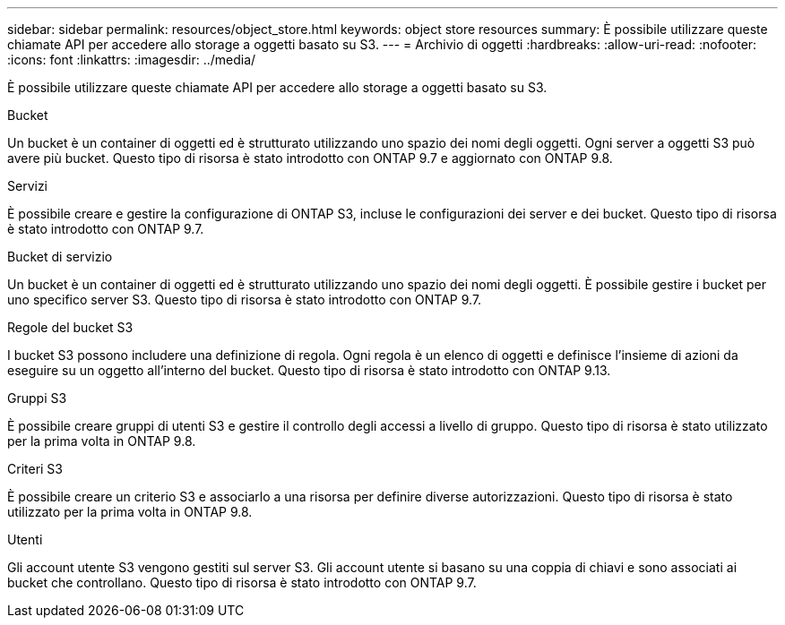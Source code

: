 ---
sidebar: sidebar 
permalink: resources/object_store.html 
keywords: object store resources 
summary: È possibile utilizzare queste chiamate API per accedere allo storage a oggetti basato su S3. 
---
= Archivio di oggetti
:hardbreaks:
:allow-uri-read: 
:nofooter: 
:icons: font
:linkattrs: 
:imagesdir: ../media/


[role="lead"]
È possibile utilizzare queste chiamate API per accedere allo storage a oggetti basato su S3.

.Bucket
Un bucket è un container di oggetti ed è strutturato utilizzando uno spazio dei nomi degli oggetti. Ogni server a oggetti S3 può avere più bucket. Questo tipo di risorsa è stato introdotto con ONTAP 9.7 e aggiornato con ONTAP 9.8.

.Servizi
È possibile creare e gestire la configurazione di ONTAP S3, incluse le configurazioni dei server e dei bucket. Questo tipo di risorsa è stato introdotto con ONTAP 9.7.

.Bucket di servizio
Un bucket è un container di oggetti ed è strutturato utilizzando uno spazio dei nomi degli oggetti. È possibile gestire i bucket per uno specifico server S3. Questo tipo di risorsa è stato introdotto con ONTAP 9.7.

.Regole del bucket S3
I bucket S3 possono includere una definizione di regola. Ogni regola è un elenco di oggetti e definisce l'insieme di azioni da eseguire su un oggetto all'interno del bucket. Questo tipo di risorsa è stato introdotto con ONTAP 9.13.

.Gruppi S3
È possibile creare gruppi di utenti S3 e gestire il controllo degli accessi a livello di gruppo. Questo tipo di risorsa è stato utilizzato per la prima volta in ONTAP 9.8.

.Criteri S3
È possibile creare un criterio S3 e associarlo a una risorsa per definire diverse autorizzazioni. Questo tipo di risorsa è stato utilizzato per la prima volta in ONTAP 9.8.

.Utenti
Gli account utente S3 vengono gestiti sul server S3. Gli account utente si basano su una coppia di chiavi e sono associati ai bucket che controllano. Questo tipo di risorsa è stato introdotto con ONTAP 9.7.
